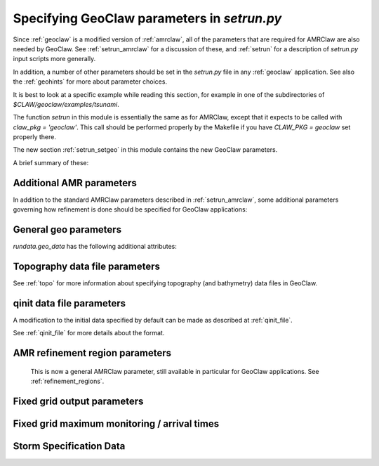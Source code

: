 

.. _setrun_geoclaw:

*****************************************************************
Specifying GeoClaw parameters in `setrun.py`
*****************************************************************


Since :ref:`geoclaw` is a modified version of :ref:`amrclaw`, 
all of the parameters that
are required for AMRClaw are also needed by GeoClaw.  See
:ref:`setrun_amrclaw` for a discussion of these, and :ref:`setrun` for a
description of `setrun.py` input scripts more generally.

In addition, a number of other parameters should be set in the `setrun.py`
file in any :ref:`geoclaw` application.
See also the :ref:`geohints` for more about parameter choices.

It is best to look at a specific example while reading this section, for
example in one of the subdirectories of `$CLAW/geoclaw/examples/tsunami`.
  

The function `setrun` in this module is essentially the same as for AMRClaw,
except that it expects to be called with *claw_pkg = 'geoclaw'*.  This call
should be performed properly by the Makefile if you have *CLAW_PKG =
geoclaw* set properly there.

.. comment

  The section :ref:`setrun_geoclaw_sample_parameters` 

The new section :ref:`setrun_setgeo` 
in this module contains the new GeoClaw parameters.

A brief summary of these:

Additional AMR parameters
--------------------------

In addition to the standard AMRClaw parameters described in
:ref:`setrun_amrclaw`, some additional parameters governing how refinement
is done should be specified for GeoClaw applications:  

.. attribute:: rundata.refinement_data.variable_dt_refinement_ratios : bool

    The default is False, in which case refinement factors in time
    are specified by the user as usual in the array 
    `rundata.amrdata.refinement_ratios_t`.

    When True, this indicates that GeoClaw should automatically choose
    refinement factors in time on each level based on an estimate of the maximum
    wave speed on all grids at this level.  For most hyperbolic problems the CFL
    condition suggests that one should refine in time by the same factor as in
    space.  However, for GeoClaw applications where fine grids appear only in
    shallow coastal regions this may not be the case.  

.. attribute:: rundata.refinement_data.wave_tolerance : float

   Cells are flagged for refinement if the difference between the surface
   elevation and sea level is larger than this tolerance.  Note that whether
   refinement is actually done depends also on how various AMR regions have
   been set (see Section :ref:`regions`) and also on several other
   attributes described below that contain information on minimum and
   maximum refinement allowed in various regions.


.. attribute:: rundata.refinement_data.speed_tolerance : list

   Cells are flagged for refinement at a level if the magnitude of the 
   velocity is greater than the corresponding value in the list.  For 
   instance if `rundata.refinement_data.speed_tolerance = [1.0, 2.0, 3.0]`
   then cells with a speed of 1.0 would refine to level 2, cells with a 
   speed of 2.0 would refine to level 3, and cells with a speed of 3.0
   would refine to level 4.
    
.. attribute:: rundata.refinement_data.max_level_deep : int

   For simulations over the ocean, it is often useful to specify
   a *maximum refinement level* allowed in deep parts of the ocean.  This is
   useful if a high level of refinement is specified on some rectangular
   region but only the parts of this region near the shore actually need to
   be refined.

.. attribute:: rundata.refinement_data.deep_depth : float

   The deepness that triggers the refinement limitation imposed by
   `max_level_deep` above.

.. _setrun_geo:

General geo parameters
----------------------

`rundata.geo_data` has the following additional attributes:

.. attribute:: gravity : float

   gravitational constant in m/s**2, e.g.  *gravity = 9.81*.

.. attribute:: coordinate_system : integer

   *coordinate_system = 1* for Cartesian x-y in meters, 
   
   *coordinate_system = 2* for latitude-longitude on the sphere.

.. attribute:: earth_radius : float

   radius of the earth in meters, e.g.  *earth_radius = 6367.5e3*.

.. attribute:: coriolis_forcing : bool

   *coriolis_forcing = True* to include Coriolis terms in momentum equations

   *coriolis_forcing = False* to omit Coriolis terms (usually fine for tsunami modeling)
   

.. attribute:: sea_level : float

   sea level (often *sea_level = 0.*)  
   This is relative to the 0 vertical datum of the topography files used.
   It is important to set this properly for tsunami applications, see
   :ref:`sealevel`.


.. attribute:: friction_forcing : bool

   Whether to apply friction source terms in momentum equations.
   See :ref:`manning` for more discussion of the next three parameters.

.. attribute:: friction_depth : float

   Friction source terms are only applied in water shallower than this,
   i.e. if `h < friction_depth`, 
   assuming they have negligible effect in deeper water.

.. attribute:: manning_coefficient : float or list of floats

   For friction source terms, the Manning coefficient.  If a single value
   is given, this value will be used where ever h < friction_depth.
   If a list of values is given, then the next parameter delineates the
   regions where each is used based on values of the topography B.

.. attribute:: manning_break : list of floats

   If manning_coefficient is a list of length N, then this should be a 
   monotonically increasing list
   of length N-1 giving break points in the topo B used to determine where
   each Manning coefficient is used.

   For example, if ::

        manning_coefficient = [0.025, 0.06]
        manning_break = [0.0]

   then 0.025 will be used where B<0 and 0.06 used where B>0.  
   (Subject still to the restriction that no friction is applied 
   where h >= friction_depth.)


.. _setrun_topo:

Topography data file parameters
-------------------------------

See :ref:`topo` for more information about specifying topography (and
bathymetry) data files in GeoClaw.


.. attribute:: rundata.topo_data.topofiles : list of lists

   *topofiles* should be a list of the form *[file1info, file2info, etc.]*
   where each element is itself a list of the form 

     [topotype, minlevel, maxlevel, t1, t2, fname]

   with values

     *topotype* : integer

       1,2 or 3 depending on the format of the file (see :ref:`topo`).

     *minlevel* : integer

       the minimum refinement level that should be enforced in the region
       covered by this grid (for times between *t1* and *t2*).

     *maxlevel* : integer

       the maximum refinement level that should be allowed in the region
       covered by this grid (for times between *t1* and *t2*).
     
     *t1, t2* : floats

       the time interval over which refinement should be controlled.

     *fname* : string

       the name of the topo file.

    For more about controlling AMR in various regions, see :ref:`regions`.

.. attribute:: rundata.dtopo_data.dtopofiles : list of lists

   Information about topography displacement files, giving perturbations to
   topography generated by an earthquake, for example.

   *dtopofiles* should be a list of the form *[]* or *[file1info]*
   where each element (currently at most 1 is allowed!)
   is itself a list of the form 

     [dtopotype, minlevel, maxlevel, fname]

   with values

     *dtopotype* : integer

       1 or 3 depending on the format of the file (see :ref:`topo_dtopo`).

     *minlevel* : integer

       the minimum refinement level that should be enforced in the region
       covered by this grid.

     *maxlevel* : integer

       the maximum refinement level that should be allowed in the region
       covered by this grid.
     
     *fname* : string

       the name of the dtopo file.  See :ref:`topo_dtopo` for information about
       the format of data in this file.


.. attribute:: rundata.dtopo_data.dt_max_dtopo : float

   the maximum time step allowed during the time interval over which the 
   topography is moving.  This is assumed to start at time `t0` and to
   extend to the maximum time that any of the dtopo files specified is
   active.  This avoids issues where the time step selected by the CFL
   condition is much larger than the time scale over which the topography
   changes.  You must also set `rundata.clawdata.dt_initial` to the same
   value (or smaller) to insure that the first time step is sufficiently small.

.. _setrun_qinit:

qinit data file parameters
-------------------------------

A modification to the initial data specified by default can be made as
described at :ref:`qinit_file`.

.. attribute:: iqinit : integer

   Specifies what type of perturbation is stored in the *qinitfile*, 
   see :ref:`qinit_file` for more information.  Valid values for *iqinit*
   are
   
    - 0 = No perturbation specified
    - 1 = Perturbation to depth *h*
    - 2 = Perturbation to x-momentum *hu*
    - 3 = Perturbation to y-momentum *hv*
    - 4 = Perturbation to surface level


.. attribute:: qinitfiles : list of lists

   *qinitfiles* should be a list of the form *[]* or *[file1info]*
   where each element (currently at most 1 is allowed!)
   is itself a list of the form 

     [minlevel, maxlevel, fname]

   with values

     *minlevel* : integer

       the minimum refinement level that should be enforced in the region
       covered by this grid.

     *maxlevel* : integer

       the maximum refinement level that should be allowed in the region
       covered by this grid.
     
     *fname* : string

       the name of the qinitdata file.  See :ref:`topo` for information about
       the format of data in this file.

See :ref:`qinit_file` for more details about the format.


.. _setrun_regions:

AMR refinement region parameters
--------------------------------

    This is now a general AMRClaw parameter, still available in particular
    for GeoClaw applications.  See :ref:`refinement_regions`.


.. _setrun_fixedgrids:

Fixed grid output parameters
----------------------------

.. attribute:: fixedgrids : list of lists


   This can be used to specify a set of grids where output should be
   produced at the specified resolution regardless of how the AMR grids look
   at each time.  Interpolation from the best available grid near each point
   is used.  This is useful for comparing AMR output to results obtained
   with other codes that use a fixed grid.  


   *fixedgrids* should be a list of the form *[grid1info, grid2info, etc.]*
   where each element is itself a list of the form 

     [t1, t2, x1, x2, y1, y2, xpoints, ypoints]

   with values
     
     *t1, t2* : floats

       the time interval over which output should be written for this grid.

     *x1, x2, y1, y2* : floats
       
       the spacial extent of this grid.

     *xpoints, ypoints* : floats

       the number of grid points in the x and y directions (the grid will
       include *x1*, *x2* and *xpoints-2* points in between, for example).

     *ioutarrivaltimes* : int

       **Deprecated feature.**  This should generally be set to 0.  If you want to
       keep track of arrival times, it is recommended to use the new `fgmax`
       parameters described below.  

     *ioutsurfacemax* :

       **Deprecated feature.**  This should generally be set to 0.  If you want to
       keep track of surface or depth maxima, it is recommended to use the new 
       `fgmax` parameters described below.  

.. _setrun_fgmax:

Fixed grid maximum monitoring / arrival times
---------------------------------------------

.. attribute:: fgmax_files : list of strings

   This can be used to specify a set of grids on which to monitor the
   maximum flow depth (or other quantities) observed over the course of
   the computation, and/or the arrival time of the flow or wave.

   This works better than using the older `fixedgrids` approach since it now
   correctly interpolates when a grid point lies near the junction of two
   grid patches, which was not always handled properly before.

   The "grids" also do not have to be rectangular grids aligned with the
   coordinate directions, but can consist of an arbitrary list of points
   that could also be points along a one-dimensional transect or points
   following a coastline, for example.

   *fgmax_files* should be a list of strings specifying the file names of
   files that list the points on each grid and additional information
   required for each grid, as described at :ref:`fgmax`.

.. attribute:: fgmax_data.num_fgmax_val : int

   Should take the value 1, 2, or 5 and indicates how many values to monitor.
   See :ref:`fgmax` for more details.


.. _setrun_surge:

Storm Specification Data
------------------------

.. attribute:: rundata.surge_data.wind_forcing : bool

   Includes the wind forcing term if `True`.  The drag coefficient is specified
   by `rundata.surge_data.drag_law`.

.. attribute:: rundata.surge_data.drag_law : integer

   This specifies how to deterimine the wind drag coefficient.  Valid options
   include include `0` implying use no wind drag (effectively eliminates the
   wind source term but still computes the wind), `1` uses the Garret wind
   drag law, and `2` uses the Powell (2006) wind drag law.

.. attribute:: rundata.surge_data.pressure_forcing : bool

   Includes the pressure forcing term if `True`.

.. attribute:: rundata.surge_data.wind_index : int

   Specifies at what index into the `aux` array the wind velocities are stored.
   Note that this is Python indexed in the setrun but will be corrected in the
   FORTRAN code (1 is added to the index).

.. attribute:: rundata.surge_data.pressure_index : int

   Specifies at what index into the `aux` array the wind velocities are stored.
   Note that this is Python indexed in the setrun but will be corrected in the
   FORTRAN code (1 is added to the index).

.. attribute:: rundata.surge_data.display_landfall_time : bool

   Sets whether the console output displays time relative to land fall in days.
   In GeoClaw versions past 5.5 this only deterimines whether the time is 
   displayed in seconds or days.

.. attribute:: rundata.surge_data.wind_refine : list

   Similar to the `speed_tolerance` data, cells are flagged for refinement at 
   a level if the magnitude of the wind velocity is greater than the 
   corresponding value in the list.  For 
   instance if `wind_refine = [20.0, 30.0, 40.0]`
   then cells with a wind speed of 20.0 would refine to level 2, cells with a 
   wind speed of 30.0 would refine to level 3, and cells with a wind speed of 
   40.0 would refine to level 4.  This can also be set to a boolean which if
   `False` disables wind based refinement.

.. attribute:: rundata.surge_data.R_refine : list

   Similar to the `wind_refine` data, cells are flagged based on the radial
   distance to the storm's center.  This can also be set to a boolean which if
   `False` disables storm radial based refinement.

.. attribute:: rundata.surge_data.storm_specification_type : int

   Specifies the type of storm being used.  Positive options refer to a 
   parameterized storm model where as negative integers refer to fully 
   specified storms, for instance from HWRF, to be specified.

   Valid options 

    - `-1`: The input data is specified in the HWRF format.
    - `0`: No storm specified
    - `1`: Parameterized storm requested using the Holland 1980 modeled storm.
    - `2`: Parameterized storm requested using the Holland 2010 modeled storm.
    - `3`: Parameterized storm requested using the Chava, Lin, Emmanuel modeled 
      storm.

.. attribute:: rundata.surge_data.storm_file : string

   Specifies the path to the storm data.  IF `storm_specification_type > 0` then
   this should point to a GeoClaw formatted storm file (see :ref:`storm_module` for 
   details).  If `storm_specification < 0` then this should either specify a path
   to files specifying the storm or a single file depending on the type of input
   data.
